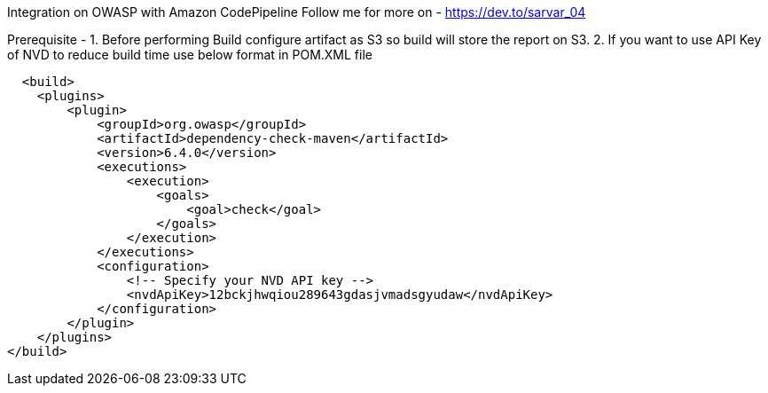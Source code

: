 Integration on OWASP with Amazon CodePipeline
Follow me for more on - https://dev.to/sarvar_04

Prerequisite -
  1. Before performing Build configure artifact as S3 so build will store the report on S3.
  2. If you want to use API Key of NVD to reduce build time use below format in POM.XML file


      <build>
        <plugins>
            <plugin>
                <groupId>org.owasp</groupId>
                <artifactId>dependency-check-maven</artifactId>
                <version>6.4.0</version>
                <executions>
                    <execution>
                        <goals>
                            <goal>check</goal>
                        </goals>
                    </execution>
                </executions>
                <configuration>
                    <!-- Specify your NVD API key -->
                    <nvdApiKey>12bckjhwqiou289643gdasjvmadsgyudaw</nvdApiKey>
                </configuration>
            </plugin>
        </plugins>
    </build>
